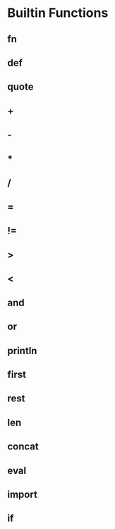 * Builtin Functions

** fn

** def

** quote

** +

** -

** *

** /

** =

** !=

** >

** <

** and

** or

** println

** first

** rest

** len

** concat

** eval

** import

** if
